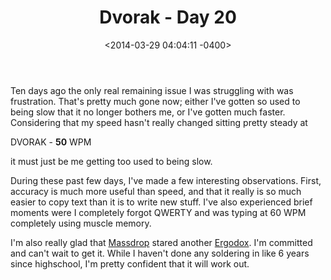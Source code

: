 #+TITLE: Dvorak - Day 20
#+DATE: <2014-03-29 04:04:11 -0400>
#+FILETAGS: :dvorak:

Ten days ago the only real remaining issue I was struggling with was frustration. That's pretty much gone now; either I've gotten so used to being slow that it no longer bothers me, or I've gotten much faster. Considering that my speed hasn't really changed sitting pretty steady at

DVORAK - *50* WPM

it must just be me getting too used to being slow.

During these past few days, I've made a few interesting observations. First, accuracy is much more useful than speed, and that it really is so much easier to copy text than it is to write new stuff. I've also experienced brief moments were I completely forgot QWERTY and was typing at 60 WPM completely using muscle memory.

I'm also really glad that [[http://massdrop.com][Massdrop]] stared another [[http://massdrop.com/buy/ergodox][Ergodox]]. I'm committed and can't wait to get it. While I haven't done any soldering in like 6 years since highschool, I'm pretty confident that it will work out.
